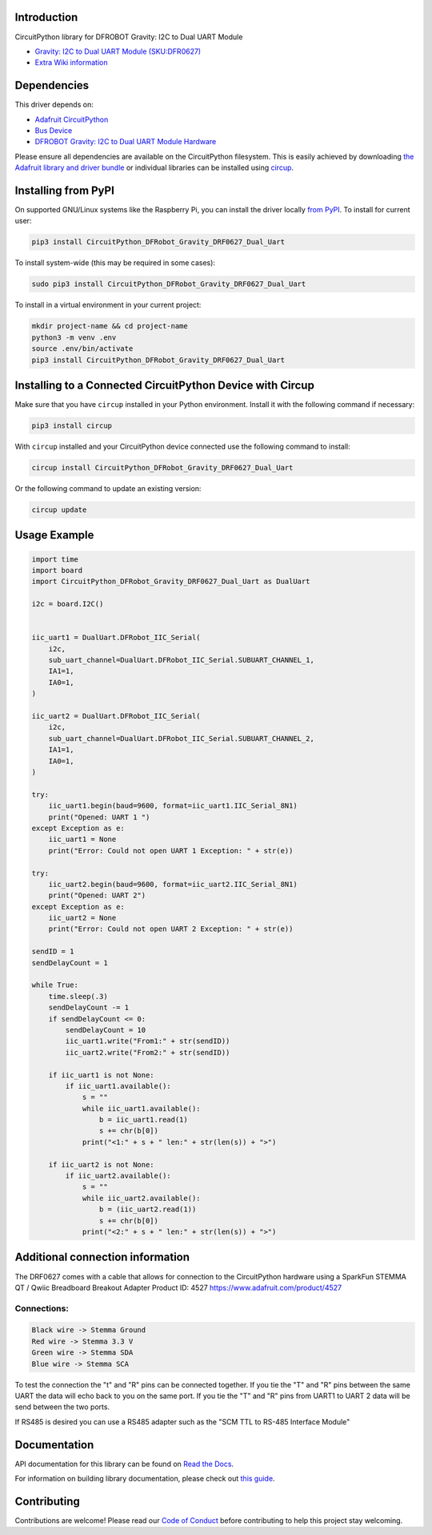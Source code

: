 Introduction
============
.. image:: https://readthedocs.org/projects/circuitpython-dfrobot-gravity-drf0627-dual-uart/badge/?version=latest
    :target: https://circuitpython-dfrobot-gravity-drf0627-dual-uart.readthedocs.io/en/latest/?badge=latest
    :alt: Documentation Status
.. image:: https://img.shields.io/discord/327254708534116352.svg
    :target: https://adafru.it/discord
    :alt: Discord
.. image:: https://github.com/gbeland/CircuitPython_DFRobot_Gravity_DRF0627_Dual_Uart/workflows/Build%20CI/badge.svg
    :target: https://github.com/gbeland/CircuitPython_DFRobot_Gravity_DRF0627_Dual_Uart/actions
    :alt: Build Status
.. image:: https://img.shields.io/badge/code%20style-black-000000.svg
    :target: https://github.com/psf/black
    :alt: Code Style: Black

CircuitPython library for DFROBOT Gravity: I2C to Dual UART Module

.. image:: https://user-images.githubusercontent.com/70548834/187725830-5e979aee-c291-4bbb-9eaa-9b412f353efd.jpg
    :width: 400
    :target: https://www.dfrobot.com/product-2001.html
    :alt: Gravity: I2C to Dual UART Module (SKU:DFR0627)

* `Gravity: I2C to Dual UART Module (SKU:DFR0627) <https://www.dfrobot.com/product-2001.html>`_
* `Extra Wiki information  <https://wiki.dfrobot.com/Gravity%3A%20IIC%20to%20Dual%20UART%20Module%20SKU%3A%20DFR0627>`_

Dependencies
=============
This driver depends on:

* `Adafruit CircuitPython <https://github.com/adafruit/circuitpython>`_
* `Bus Device <https://github.com/adafruit/Adafruit_CircuitPython_BusDevice>`_
* `DFROBOT Gravity: I2C to Dual UART Module Hardware <https://www.dfrobot.com/product-2001.html>`_

Please ensure all dependencies are available on the CircuitPython filesystem.
This is easily achieved by downloading
`the Adafruit library and driver bundle <https://circuitpython.org/libraries>`_
or individual libraries can be installed using
`circup <https://github.com/adafruit/circup>`_.

Installing from PyPI
=====================
On supported GNU/Linux systems like the Raspberry Pi, you can install the driver locally `from
PyPI <https://pypi.org/project/CircuitPython_DFRobot_Gravity_DRF0627_Dual_Uart/>`_.
To install for current user:

.. code-block:: shell

    pip3 install CircuitPython_DFRobot_Gravity_DRF0627_Dual_Uart

To install system-wide (this may be required in some cases):

.. code-block:: shell

    sudo pip3 install CircuitPython_DFRobot_Gravity_DRF0627_Dual_Uart

To install in a virtual environment in your current project:

.. code-block:: shell

    mkdir project-name && cd project-name
    python3 -m venv .env
    source .env/bin/activate
    pip3 install CircuitPython_DFRobot_Gravity_DRF0627_Dual_Uart



Installing to a Connected CircuitPython Device with Circup
==========================================================

Make sure that you have ``circup`` installed in your Python environment.
Install it with the following command if necessary:

.. code-block:: shell

    pip3 install circup

With ``circup`` installed and your CircuitPython device connected use the
following command to install:

.. code-block:: shell

    circup install CircuitPython_DFRobot_Gravity_DRF0627_Dual_Uart

Or the following command to update an existing version:

.. code-block:: shell

    circup update

Usage Example
=============
.. code-block::

    import time
    import board
    import CircuitPython_DFRobot_Gravity_DRF0627_Dual_Uart as DualUart

    i2c = board.I2C()


    iic_uart1 = DualUart.DFRobot_IIC_Serial(
        i2c,
        sub_uart_channel=DualUart.DFRobot_IIC_Serial.SUBUART_CHANNEL_1,
        IA1=1,
        IA0=1,
    )

    iic_uart2 = DualUart.DFRobot_IIC_Serial(
        i2c,
        sub_uart_channel=DualUart.DFRobot_IIC_Serial.SUBUART_CHANNEL_2,
        IA1=1,
        IA0=1,
    )

    try:
        iic_uart1.begin(baud=9600, format=iic_uart1.IIC_Serial_8N1)
        print("Opened: UART 1 ")
    except Exception as e:
        iic_uart1 = None
        print("Error: Could not open UART 1 Exception: " + str(e))

    try:
        iic_uart2.begin(baud=9600, format=iic_uart2.IIC_Serial_8N1)
        print("Opened: UART 2")
    except Exception as e:
        iic_uart2 = None
        print("Error: Could not open UART 2 Exception: " + str(e))

    sendID = 1
    sendDelayCount = 1

    while True:
        time.sleep(.3)
        sendDelayCount -= 1
        if sendDelayCount <= 0:
            sendDelayCount = 10
            iic_uart1.write("From1:" + str(sendID))
            iic_uart2.write("From2:" + str(sendID))

        if iic_uart1 is not None:
            if iic_uart1.available():
                s = ""
                while iic_uart1.available():
                    b = iic_uart1.read(1)
                    s += chr(b[0])
                print("<1:" + s + " len:" + str(len(s)) + ">")

        if iic_uart2 is not None:
            if iic_uart2.available():
                s = ""
                while iic_uart2.available():
                    b = (iic_uart2.read(1))
                    s += chr(b[0])
                print("<2:" + s + " len:" + str(len(s)) + ">")


Additional connection information
=================================
The DRF0627 comes with a cable that allows for connection to the CircuitPython hardware using a
SparkFun STEMMA QT / Qwiic Breadboard Breakout Adapter Product ID: 4527 https://www.adafruit.com/product/4527

.. image:: https://user-images.githubusercontent.com/70548834/187724117-4660a9b5-e877-4bf8-8dbe-a0c5a8d7ca6e.jpg
    :width: 200
    :target: https://www.adafruit.com/product/4527
    :alt: SparkFun STEMMA QT / Qwiic Breadboard Breakout Adapter

Connections:
************
.. code-block::

    Black wire -> Stemma Ground
    Red wire -> Stemma 3.3 V
    Green wire -> Stemma SDA
    Blue wire -> Stemma SCA

To test the connection the "t" and "R" pins can be connected together. If you tie the "T" and "R" pins between the same UART the data will echo back to you on the same port. If you tie the "T" and "R" pins from UART1 to UART 2 data will be send between the two ports.

If RS485 is desired you can use a RS485 adapter such as the "SCM TTL to RS-485 Interface Module"

.. image:: https://user-images.githubusercontent.com/70548834/187728623-31a28fc7-3a15-42c7-ad91-6f9be4e81756.jpg
    :width: 400
    :target: https://protosupplies.com/product/scm-ttl-to-rs-485-interface-module/
    :alt: SCM TTL to RS-485 Interface Module

Documentation
=============
API documentation for this library can be found on `Read the Docs <https://pypi.org/project/circuitpython-dfrobot-gravity-drf0627-dual-uart/>`_.

For information on building library documentation, please check out
`this guide <https://learn.adafruit.com/creating-and-sharing-a-circuitpython-library/sharing-our-docs-on-readthedocs#sphinx-5-1>`_.

Contributing
============

Contributions are welcome! Please read our `Code of Conduct
<https://github.com/gbeland/CircuitPython_DFRobot_Gravity_DRF0627_Dual_Uart/blob/HEAD/CODE_OF_CONDUCT.md>`_
before contributing to help this project stay welcoming.
